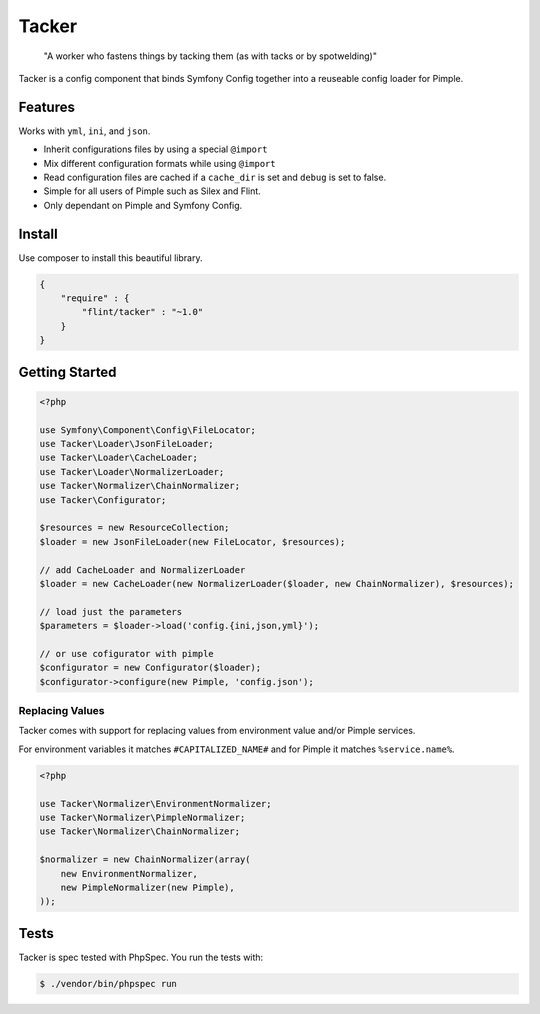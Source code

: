 Tacker
======

  "A worker who fastens things by tacking them (as with tacks or by spotwelding)"

Tacker is a config component that binds Symfony Config together into
a reuseable config loader for Pimple.

Features
--------

Works with ``yml``, ``ini``, and ``json``.

* Inherit configurations files by using a special ``@import``
* Mix different configuration formats while using ``@import``
* Read configuration files are cached if a ``cache_dir`` is set and ``debug`` is set to false.
* Simple for all users of Pimple such as Silex and Flint.
* Only dependant on Pimple and Symfony Config.

Install
-------

Use composer to install this beautiful library.

.. code-block:: json

  {
      "require" : {
          "flint/tacker" : "~1.0"
      }
  }

Getting Started
---------------

.. code-block:: php

    <?php

    use Symfony\Component\Config\FileLocator;
    use Tacker\Loader\JsonFileLoader;
    use Tacker\Loader\CacheLoader;
    use Tacker\Loader\NormalizerLoader;
    use Tacker\Normalizer\ChainNormalizer;
    use Tacker\Configurator;

    $resources = new ResourceCollection;
    $loader = new JsonFileLoader(new FileLocator, $resources);

    // add CacheLoader and NormalizerLoader
    $loader = new CacheLoader(new NormalizerLoader($loader, new ChainNormalizer), $resources);

    // load just the parameters
    $parameters = $loader->load('config.{ini,json,yml}');

    // or use cofigurator with pimple
    $configurator = new Configurator($loader);
    $configurator->configure(new Pimple, 'config.json');

Replacing Values
~~~~~~~~~~~~~~~~

Tacker comes with support for replacing values from environment value and/or Pimple services.

For environment variables it matches ``#CAPITALIZED_NAME#`` and for Pimple it matches ``%service.name%``.

.. code-block:: php

  <?php
  
  use Tacker\Normalizer\EnvironmentNormalizer;
  use Tacker\Normalizer\PimpleNormalizer;
  use Tacker\Normalizer\ChainNormalizer;
  
  $normalizer = new ChainNormalizer(array(
      new EnvironmentNormalizer,
      new PimpleNormalizer(new Pimple),
  ));

Tests
-----

Tacker is spec tested with PhpSpec. You run the tests with:

.. code-block:: bash

  $ ./vendor/bin/phpspec run
